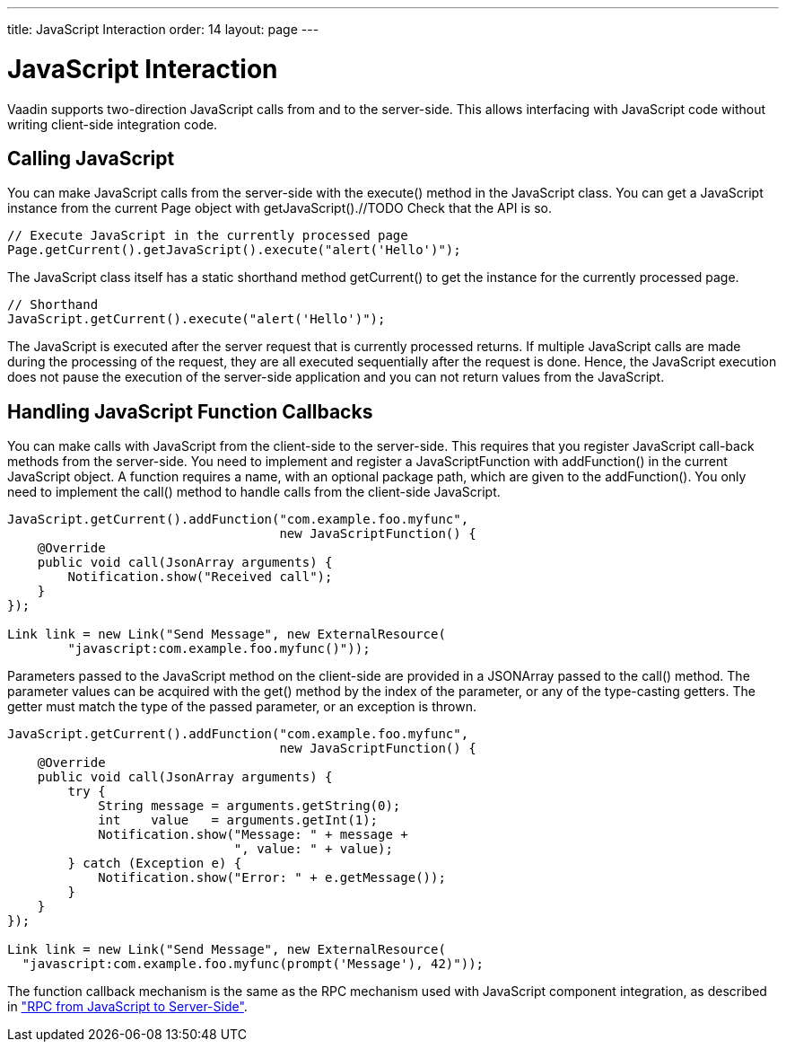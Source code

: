 ---
title: JavaScript Interaction
order: 14
layout: page
---

[[advanced.javascript]]
= JavaScript Interaction

Vaadin supports two-direction JavaScript calls from and to the server-side. This
allows interfacing with JavaScript code without writing client-side integration
code.

[[advanced.javascript.calling]]
== Calling JavaScript

You can make JavaScript calls from the server-side with the
[methodname]#execute()# method in the [classname]#JavaScript# class. You can get
a [classname]#JavaScript# instance from the current [classname]#Page# object
with [methodname]#getJavaScript()#.//TODO Check that the API is
so.


[source, java]
----
// Execute JavaScript in the currently processed page
Page.getCurrent().getJavaScript().execute("alert('Hello')");
----

The [classname]#JavaScript# class itself has a static shorthand method
[methodname]#getCurrent()# to get the instance for the currently processed page.


[source, java]
----
// Shorthand
JavaScript.getCurrent().execute("alert('Hello')");
----

The JavaScript is executed after the server request that is currently processed
returns. If multiple JavaScript calls are made during the processing of the
request, they are all executed sequentially after the request is done. Hence,
the JavaScript execution does not pause the execution of the server-side
application and you can not return values from the JavaScript.


[[advanced.javascript.callback]]
== Handling JavaScript Function Callbacks

You can make calls with JavaScript from the client-side to the server-side. This
requires that you register JavaScript call-back methods from the server-side.
You need to implement and register a [classname]#JavaScriptFunction# with
[methodname]#addFunction()# in the current [classname]#JavaScript# object. A
function requires a name, with an optional package path, which are given to the
[methodname]#addFunction()#. You only need to implement the [methodname]#call()#
method to handle calls from the client-side JavaScript.


[source, java]
----

JavaScript.getCurrent().addFunction("com.example.foo.myfunc",
                                    new JavaScriptFunction() {
    @Override
    public void call(JsonArray arguments) {
        Notification.show("Received call");
    }
});

Link link = new Link("Send Message", new ExternalResource(
        "javascript:com.example.foo.myfunc()"));
----

Parameters passed to the JavaScript method on the client-side are provided in a
[classname]#JSONArray# passed to the [methodname]#call()# method. The parameter
values can be acquired with the [methodname]#get()# method by the index of the
parameter, or any of the type-casting getters. The getter must match the type of
the passed parameter, or an exception is thrown.


[source, java]
----
JavaScript.getCurrent().addFunction("com.example.foo.myfunc",
                                    new JavaScriptFunction() {
    @Override
    public void call(JsonArray arguments) {
        try {
            String message = arguments.getString(0);
            int    value   = arguments.getInt(1);
            Notification.show("Message: " + message +
                              ", value: " + value);
        } catch (Exception e) {
            Notification.show("Error: " + e.getMessage());
        }
    }
});
        
Link link = new Link("Send Message", new ExternalResource(
  "javascript:com.example.foo.myfunc(prompt('Message'), 42)"));
----

The function callback mechanism is the same as the RPC mechanism used with
JavaScript component integration, as described in
<<dummy/../../../framework/gwt/gwt-javascript#gwt.javascript.rpc,"RPC from
JavaScript to Server-Side">>.




